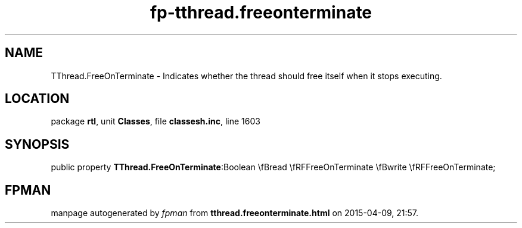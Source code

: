 .\" file autogenerated by fpman
.TH "fp-tthread.freeonterminate" 3 "2014-03-14" "fpman" "Free Pascal Programmer's Manual"
.SH NAME
TThread.FreeOnTerminate - Indicates whether the thread should free itself when it stops executing.
.SH LOCATION
package \fBrtl\fR, unit \fBClasses\fR, file \fBclassesh.inc\fR, line 1603
.SH SYNOPSIS
public property  \fBTThread.FreeOnTerminate\fR:Boolean \\fBread \\fRFFreeOnTerminate \\fBwrite \\fRFFreeOnTerminate;
.SH FPMAN
manpage autogenerated by \fIfpman\fR from \fBtthread.freeonterminate.html\fR on 2015-04-09, 21:57.

